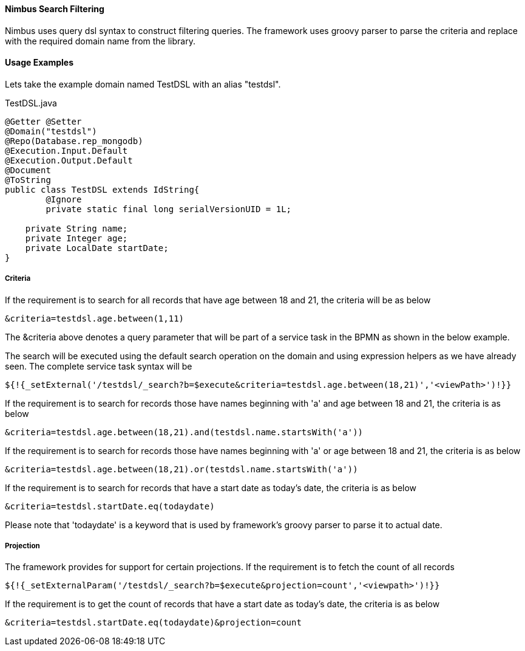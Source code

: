 :source-highlighter: prettify
==== Nimbus Search Filtering
Nimbus uses query dsl syntax to construct filtering queries. The framework uses groovy parser to parse the criteria and replace with the required domain name from the library.

==== Usage Examples

Lets take the example domain named TestDSL with an alias "testdsl". 

[[app-listing]]
[source,java,options="nowrap",indent=0]
[subs="verbatim,attributes"]
.TestDSL.java


----
@Getter @Setter
@Domain("testdsl")
@Repo(Database.rep_mongodb)
@Execution.Input.Default
@Execution.Output.Default
@Document
@ToString
public class TestDSL extends IdString{
	@Ignore
	private static final long serialVersionUID = 1L;
	
    private String name;
    private Integer age;
    private LocalDate startDate;
}

----

===== Criteria

If the requirement is to search for all records that have age between 18 and 21, the criteria will be as below

----
&criteria=testdsl.age.between(1,11)
----

The &criteria above denotes a query parameter that will be part of a service task in the BPMN as shown in the below example. 

The search will be executed using the default search operation on the domain and using expression helpers as we have already seen. The complete service task syntax will be

----
${!{_setExternal('/testdsl/_search?b=$execute&criteria=testdsl.age.between(18,21)','<viewPath>')!}}
----

If the requirement is to search for records those have names beginning with 'a' and age between 18 and 21, the criteria is as below

----
&criteria=testdsl.age.between(18,21).and(testdsl.name.startsWith('a'))
----

If the requirement is to search for records those have names beginning with 'a' or age between 18 and 21, the criteria is as below

----
&criteria=testdsl.age.between(18,21).or(testdsl.name.startsWith('a'))
----

If the requirement is to search for records that have a start date as today's date, the criteria is as below

----
&criteria=testdsl.startDate.eq(todaydate)
----

Please note that 'todaydate' is a keyword that is used by framework's groovy parser to parse it to actual date.

===== Projection
The framework provides for support for certain projections. 
If the requirement is to fetch the count of all records

----
${!{_setExternalParam('/testdsl/_search?b=$execute&projection=count','<viewpath>')!}}
----

If the requirement is to get the count of records that have a start date as today's date, the criteria is as below

----
&criteria=testdsl.startDate.eq(todaydate)&projection=count
----